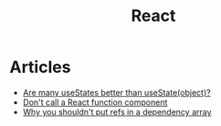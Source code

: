 :PROPERTIES:
:ID:       8c53c96b-751f-4e71-b736-eaab520e0d9b
:END:
#+title: React

* Articles
+ [[https:thoughtspile.github.io/2021/10/11/usestate-object-vs-multiple/][Are many useStates better than useState(object)?]]
+ [[https:kentcdodds.com/blog/dont-call-a-react-function-component][Don't call a React function component]]
+ [[https:epicreact.dev/why-you-shouldnt-put-refs-in-a-dependency-array/][Why you shouldn't put refs in a dependency array]]
